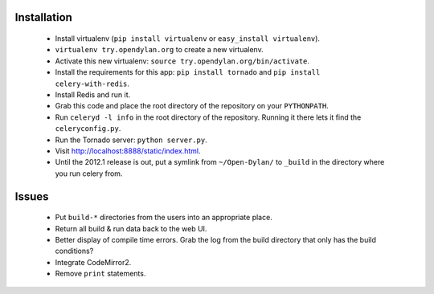 Installation
============

 * Install virtualenv (``pip install virtualenv`` or
   ``easy_install virtualenv``).
 * ``virtualenv try.opendylan.org`` to create a new
   virtualenv.
 * Activate this new virtualenv:
   ``source try.opendylan.org/bin/activate``.
 * Install the requirements for this app:
   ``pip install tornado`` and
   ``pip install celery-with-redis``.
 * Install Redis and run it.
 * Grab this code and place the root directory of
   the repository on your ``PYTHONPATH``.
 * Run ``celeryd -l info`` in the root directory
   of the repository. Running it there lets it find
   the ``celeryconfig.py``.
 * Run the Tornado server: ``python server.py``.
 * Visit http://localhost:8888/static/index.html.
 * Until the 2012.1 release is out, put a symlink
   from ``~/Open-Dylan/`` to ``_build`` in the
   directory where you run celery from.

Issues
======

 * Put ``build-*`` directories from the users into an
   appropriate place.
 * Return all build & run data back to the web UI.
 * Better display of compile time errors. Grab the
   log from the build directory that only has the
   build conditions?
 * Integrate CodeMirror2.
 * Remove ``print`` statements.

